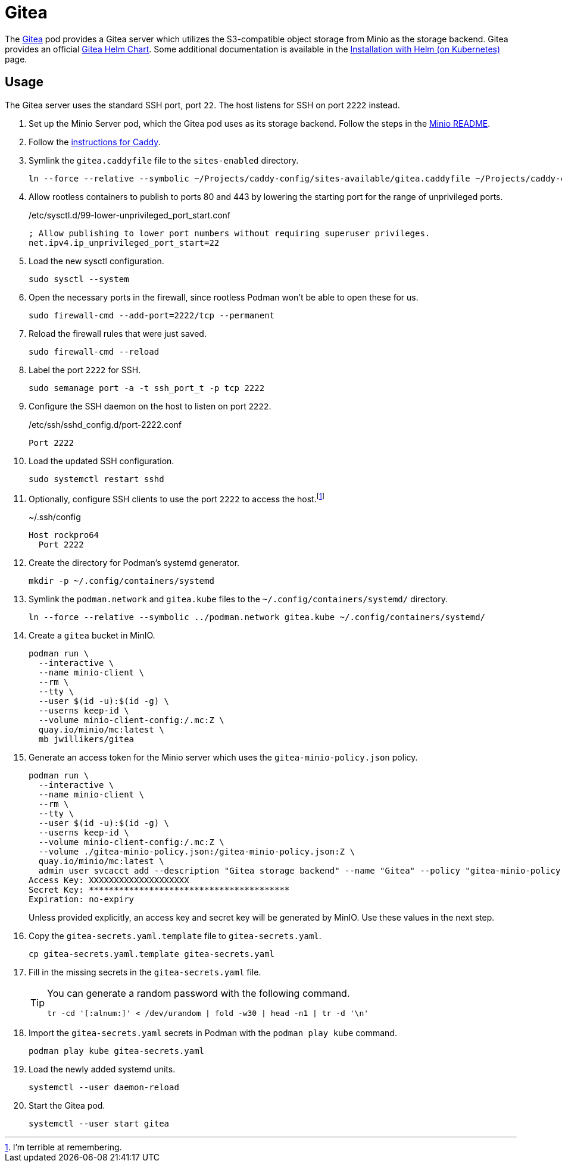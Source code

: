 = Gitea
:experimental:
:icons: font
:keywords: git gitea vcs version
ifdef::env-github[]
:tip-caption: :bulb:
:note-caption: :information_source:
:important-caption: :heavy_exclamation_mark:
:caution-caption: :fire:
:warning-caption: :warning:
endif::[]
:Gitea: https://about.gitea.com/[Gitea]

The {Gitea} pod provides a Gitea server which utilizes the S3-compatible object storage from Minio as the storage backend.
Gitea provides an official https://gitea.com/gitea/helm-chart[Gitea Helm Chart].
Some additional documentation is available in the https://docs.gitea.com/installation/install-on-kubernetes[Installation with Helm (on Kubernetes)] page.

== Usage

The Gitea server uses the standard SSH port, port `22`.
The host listens for SSH on port `2222` instead.

. Set up the Minio Server pod, which the Gitea pod uses as its storage backend.
Follow the steps in the <<../minio/README.adoc,Minio README>>.

. Follow the <<../caddy/README.adoc,instructions for Caddy>>.

. Symlink the `gitea.caddyfile` file to the `sites-enabled` directory.
+
[,sh]
----
ln --force --relative --symbolic ~/Projects/caddy-config/sites-available/gitea.caddyfile ~/Projects/caddy-config/sites-enabled/gitea.caddyfile
----

. Allow rootless containers to publish to ports 80 and 443 by lowering the starting port for the range of unprivileged ports.
+
./etc/sysctl.d/99-lower-unprivileged_port_start.conf
[source]
----
; Allow publishing to lower port numbers without requiring superuser privileges.
net.ipv4.ip_unprivileged_port_start=22
----

. Load the new sysctl configuration.
+
[,sh]
----
sudo sysctl --system
----

. Open the necessary ports in the firewall, since rootless Podman won't be able to open these for us.
+
[,sh]
----
sudo firewall-cmd --add-port=2222/tcp --permanent
----

. Reload the firewall rules that were just saved.
+
[,sh]
----
sudo firewall-cmd --reload
----

. Label the port `2222` for SSH.
+
[,sh]
----
sudo semanage port -a -t ssh_port_t -p tcp 2222
----

. Configure the SSH daemon on the host to listen on port `2222`.
+
./etc/ssh/sshd_config.d/port-2222.conf
[source]
----
Port 2222
----

. Load the updated SSH configuration.
+
[,sh]
----
sudo systemctl restart sshd
----

. Optionally, configure SSH clients to use the port `2222` to access the host.footnote:[I'm terrible at remembering.]
+
.~/.ssh/config
[source]
----
Host rockpro64
  Port 2222
----

. Create the directory for Podman's systemd generator.
+
[,sh]
----
mkdir -p ~/.config/containers/systemd
----

. Symlink the `podman.network` and `gitea.kube` files to the `~/.config/containers/systemd/` directory.
+
[,sh]
----
ln --force --relative --symbolic ../podman.network gitea.kube ~/.config/containers/systemd/
----

. Create a `gitea` bucket in MinIO.
+
[,sh]
----
podman run \
  --interactive \
  --name minio-client \
  --rm \
  --tty \
  --user $(id -u):$(id -g) \
  --userns keep-id \
  --volume minio-client-config:/.mc:Z \
  quay.io/minio/mc:latest \
  mb jwillikers/gitea
----

. Generate an access token for the Minio server which uses the `gitea-minio-policy.json` policy.
+
--
[,sh]
----
podman run \
  --interactive \
  --name minio-client \
  --rm \
  --tty \
  --user $(id -u):$(id -g) \
  --userns keep-id \
  --volume minio-client-config:/.mc:Z \
  --volume ./gitea-minio-policy.json:/gitea-minio-policy.json:Z \
  quay.io/minio/mc:latest \
  admin user svcacct add --description "Gitea storage backend" --name "Gitea" --policy "gitea-minio-policy.json" jwillikers core
Access Key: XXXXXXXXXXXXXXXXXXXX
Secret Key: ****************************************
Expiration: no-expiry
----

Unless provided explicitly, an access key and secret key will be generated by MinIO.
Use these values in the next step.
--

. Copy the `gitea-secrets.yaml.template` file to `gitea-secrets.yaml`. 
+
[,sh]
----
cp gitea-secrets.yaml.template gitea-secrets.yaml
----

. Fill in the missing secrets in the `gitea-secrets.yaml` file.
+
[TIP]
====
You can generate a random password with the following command.

[,sh]
----
tr -cd '[:alnum:]' < /dev/urandom | fold -w30 | head -n1 | tr -d '\n'
----
====

. Import the `gitea-secrets.yaml` secrets in Podman with the `podman play kube` command.
+
[,sh]
----
podman play kube gitea-secrets.yaml
----

. Load the newly added systemd units.
+
[,sh]
----
systemctl --user daemon-reload
----

. Start the Gitea pod.
+
[,sh]
----
systemctl --user start gitea
----
